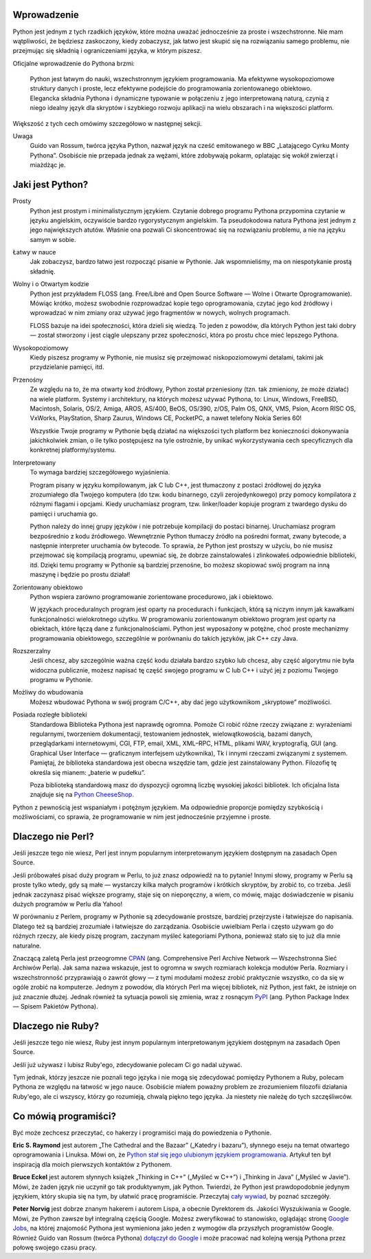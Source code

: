 .. raw:: mediawiki

   {{Nawigacja|Ukąś Pythona|[[Ukąś Pythona/Wstęp|Wstęp]]|[[Ukąś Pythona/Instalowanie Pythona|Instalowanie Pythona]]|}}

Wprowadzenie
------------

Python jest jednym z tych rzadkich języków, które można uważać
jednocześnie za proste i wszechstronne. Nie mam wątpliwości, że będziesz
zaskoczony, kiedy zobaczysz, jak łatwo jest skupić się na rozwiązaniu
samego problemu, nie przejmując się składnią i ograniczeniami języka, w
którym piszesz.

Oficjalne wprowadzenie do Pythona brzmi:

    Python jest łatwym do nauki, wszechstronnym językiem programowania.
    Ma efektywne wysokopoziomowe struktury danych i proste, lecz
    efektywne podejście do programowania zorientowanego obiektowo.
    Elegancka składnia Pythona i dynamiczne typowanie w połączeniu z
    jego interpretowaną naturą, czynią z niego idealny język dla
    skryptów i szybkiego rozwoju aplikacji na wielu obszarach i na
    większości platform.

Większość z tych cech omówimy szczegółowo w następnej sekcji.

Uwaga
    Guido van Rossum, twórca języka Python, nazwał język na cześć
    emitowanego w BBC „Latającego Cyrku Monty Pythona”. Osobiście nie
    przepada jednak za wężami, które zdobywają pokarm, oplatając się
    wokół zwierząt i miażdżąc je.

Jaki jest Python?
-----------------

Prosty
    Python jest prostym i minimalistycznym językiem. Czytanie dobrego
    programu Pythona przypomina czytanie w języku angielskim, oczywiście
    bardzo rygorystycznym angielskim. Ta pseudokodowa natura Pythona
    jest jednym z jego największych atutów. Właśnie ona pozwali Ci
    skoncentrować się na rozwiązaniu problemu, a nie na języku samym w
    sobie.

Łatwy w nauce
    Jak zobaczysz, bardzo łatwo jest rozpocząć pisanie w Pythonie. Jak
    wspomnieliśmy, ma on niespotykanie prostą składnię.

Wolny i o Otwartym kodzie
    Python jest przykładem FLOSS (ang. Free/Libré and Open Source
    Software — Wolne i Otwarte Oprogramowanie). Mówiąc krótko, możesz
    swobodnie rozprowadzać kopie tego oprogramowania, czytać jego kod
    źródłowy i wprowadzać w nim zmiany oraz używać jego fragmentów w
    nowych, wolnych programach.

    FLOSS bazuje na idei społeczności, która dzieli się wiedzą. To jeden
    z powodów, dla których Python jest taki dobry — został stworzony i
    jest ciągle ulepszany przez społeczności, która po prostu chce mieć
    lepszego Pythona.

Wysokopoziomowy
    Kiedy piszesz programy w Pythonie, nie musisz się przejmować
    niskopoziomowymi detalami, takimi jak przydzielanie pamięci, itd.

Przenośny
    Ze względu na to, że ma otwarty kod źródłowy, Python został
    przeniesiony (tzn. tak zmieniony, że może działać) na wiele
    platform. Systemy i architektury, na których możesz używać Pythona,
    to: Linux, Windows, FreeBSD, Macintosh, Solaris, OS/2, Amiga, AROS,
    AS/400, BeOS, OS/390, z/OS, Palm OS, QNX, VMS, Psion, Acorn RISC OS,
    VxWorks, PlayStation, Sharp Zaurus, Windows CE, PocketPC, a nawet
    telefony Nokia Series 60!

    Wszystkie Twoje programy w Pythonie będą działać na większości tych
    platform bez konieczności dokonywania jakichkolwiek zmian, o ile
    tylko postępujesz na tyle ostrożnie, by unikać wykorzystywania cech
    specyficznych dla konkretnej platformy/systemu.

Interpretowany
    To wymaga bardziej szczegółowego wyjaśnienia.

    Program pisany w języku kompilowanym, jak C lub C++, jest tłumaczony
    z postaci źródłowej do języka zrozumiałego dla Twojego komputera (do
    tzw. kodu binarnego, czyli zerojedynkowego) przy pomocy kompilatora
    z różnymi flagami i opcjami. Kiedy uruchamiasz program, tzw.
    linker/loader kopiuje program z twardego dysku do pamięci i
    uruchamia go.

    Python należy do innej grupy języków i nie potrzebuje kompilacji do
    postaci binarnej. Uruchamiasz program bezpośrednio z kodu
    źródłowego. Wewnętrznie Python tłumaczy źródło na pośredni format,
    zwany bytecode, a następnie interpreter uruchamia ów bytecode. To
    sprawia, że Python jest prostszy w użyciu, bo nie musisz przejmować
    się kompilacją programu, upewniać się, że dobrze zainstalowałeś i
    zlinkowałeś odpowiednie biblioteki, itd. Dzięki temu programy w
    Pythonie są bardziej przenośne, bo możesz skopiować swój program na
    inną maszynę i będzie po prostu działał!

Zorientowany obiektowo
    Python wspiera zarówno programowanie zorientowane procedurowo, jak i
    obiektowo.

    W językach proceduralnych program jest oparty na procedurach i
    funkcjach, którą są niczym innym jak kawałkami funkcjonalności
    wielokrotnego użytku. W programowaniu zorientowanym obiektowo
    program jest oparty na obiektach, które łączą dane z
    funkcjonalnościami. Python jest wyposażony w potężne, choć proste
    mechanizmy programowania obiektowego, szczególnie w porównaniu do
    takich języków, jak C++ czy Java.

Rozszerzalny
    Jeśli chcesz, aby szczególnie ważna część kodu działała bardzo
    szybko lub chcesz, aby część algorytmu nie była widoczna publicznie,
    możesz napisać tę część swojego programu w C lub C++ i użyć jej z
    poziomu Twojego programu w Pythonie.

Możliwy do wbudowania
    Możesz wbudować Pythona w swój program C/C++, aby dać jego
    użytkownikom „skryptowe” możliwości.

Posiada rozległe biblioteki
    Standardowa Biblioteka Pythona jest naprawdę ogromna. Pomoże Ci
    robić różne rzeczy związane z: wyrażeniami regularnymi, tworzeniem
    dokumentacji, testowaniem jednostek, wielowątkowością, bazami
    danych, przeglądarkami internetowymi, CGI, FTP, email, XML, XML–RPC,
    HTML, plikami WAV, kryptografią, GUI (ang. Graphical User Interface
    — graficznym interfejsem użytkownika), Tk i innymi rzeczami
    związanymi z systemem. Pamiętaj, że biblioteka standardowa jest
    obecna wszędzie tam, gdzie jest zainstalowany Python. Filozofię tę
    określa się mianem: „baterie w pudełku”.

    Poza biblioteką standardową masz do dyspozycji ogromną liczbę
    wysokiej jakości bibliotek. Ich oficjalna lista znajduje się na
    `Python CheeseShop <http://cheeseshop.python.org/pypi>`__.

Python z pewnością jest wspaniałym i potężnym językiem. Ma odpowiednie
proporcje pomiędzy szybkością i możliwościami, co sprawia, że
programowanie w nim jest jednocześnie przyjemne i proste.

Dlaczego nie Perl?
------------------

Jeśli jeszcze tego nie wiesz, Perl jest innym popularnym interpretowanym
językiem dostępnym na zasadach Open Source.

Jeśli próbowałeś pisać duży program w Perlu, to już znasz odpowiedź na
to pytanie! Innymi słowy, programy w Perlu są proste tylko wtedy, gdy są
małe — wystarczy kilka małych programów i krótkich skryptów, by zrobić
to, co trzeba. Jeśli jednak zaczynasz pisać większe programy, staje się
on nieporęczny, a wiem, co mówię, mając doświadczenie w pisaniu dużych
programów w Perlu dla Yahoo!

W porównaniu z Perlem, programy w Pythonie są zdecydowanie prostsze,
bardziej przejrzyste i łatwiejsze do napisania. Dlatego też są bardziej
zrozumiałe i łatwiejsze do zarządzania. Osobiście uwielbiam Perla i
często używam go do różnych rzeczy, ale kiedy piszę program, zaczynam
myśleć kategoriami Pythona, ponieważ stało się to już dla mnie
naturalne.

Znaczącą zaletą Perla jest przeogromne `CPAN <http://cpan.perl.org/>`__
(ang. Comprehensive Perl Archive Network — Wszechstronna Sieć Archiwów
Perla). Jak sama nazwa wskazuje, jest to ogromna w swych rozmiarach
kolekcja modułów Perla. Rozmiary i wszechstronność przyprawiają o zawrót
głowy — z tymi modułami możesz zrobić praktycznie wszystko, co da się w
ogóle zrobić na komputerze. Jednym z powodów, dla których Perl ma więcej
bibliotek, niż Python, jest fakt, że istnieje on już znacznie dłużej.
Jednak również ta sytuacja powoli się zmienia, wraz z rosnącym
`PyPI <http://pypi.python.org/pypi>`__ (ang. Python Package Index —
Spisem Pakietów Pythona).

Dlaczego nie Ruby?
------------------

Jeśli jeszcze tego nie wiesz, Ruby jest innym popularnym interpretowanym
językiem dostępnym na zasadach Open Source.

Jeśli już używasz i lubisz Ruby'ego, zdecydowanie polecam Ci go nadal
używać.

Tym jednak, którzy jeszcze nie poznali tego języka i nie mogą się
zdecydować pomiędzy Pythonem a Ruby, polecam Pythona ze względu na
łatwość w jego nauce. Osobiście miałem poważny problem ze zrozumieniem
filozofii działania Ruby'ego, ale ci wszyscy, którzy go rozumieją,
chwalą piękno tego języka. Ja niestety nie należę do tych szczęśliwców.

Co mówią programiści?
---------------------

Być może zechcesz przeczytać, co hakerzy i programiści mają do
powiedzenia o Pythonie.

**Eric S. Raymond** jest autorem „The Cathedral and the Bazaar”
(„Katedry i bazaru”), słynnego eseju na temat otwartego oprogramowania i
Linuksa. Mówi on, że `Python stał się jego ulubionym językiem
programowania <http://www.linuxjournal.com/article/3882>`__. Artykuł ten
był inspiracją dla moich pierwszych kontaktów z Pythonem.

**Bruce Eckel** jest autorem słynnych książek „Thinking in C++” („Myśleć
w C++”) i „Thinking in Java” („Myśleć w Javie”). Mówi, że żaden język
nie uczynił go tak produktywnym, jak Python. Twierdzi, że Python jest
prawdopodobnie jedynym językiem, który skupia się na tym, by ułatwić
pracę programiście. Przeczytaj `cały
wywiad <http://www.artima.com/intv/aboutme.html>`__, by poznać
szczegóły.

**Peter Norvig** jest dobrze znanym hakerem i autorem Lispa, a obecnie
Dyrektorem ds. Jakości Wyszukiwania w Google. Mówi, że Python zawsze był
integralną częścią Google. Możesz zweryfikować to stanowisko, oglądając
stronę `Google Jobs <http://www.google.com/jobs/>`__, na której
znajomość Pythona jest wymieniona jako jeden z wymogów dla przyszłych
programistów Google. Również Guido van Rossum (twórca Pythona) `dołączył
do Google <http://www.artima.com/weblogs/viewpost.jsp?thread=143947>`__
i może pracować nad kolejną wersją Pythona przez połowę swojego czasu
pracy.

.. raw:: mediawiki

   {{Nawigacja|Ukąś Pythona|[[Ukąś Pythona/Wstęp|Wstęp]]|[[Ukąś Pythona/Instalowanie Pythona|Instalowanie Pythona]]|}}

